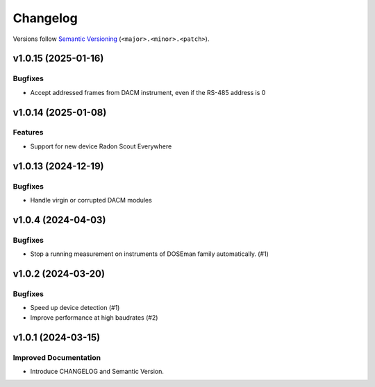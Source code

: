 Changelog
=========

Versions follow `Semantic Versioning <https://semver.org/>`_ (``<major>.<minor>.<patch>``).

.. towncrier release notes start

v1.0.15 (2025-01-16)
--------------------

Bugfixes
^^^^^^^^

- Accept addressed frames from DACM instrument, even if the RS-485 address is 0

v1.0.14 (2025-01-08)
--------------------

Features
^^^^^^^^

- Support for new device Radon Scout Everywhere

v1.0.13 (2024-12-19)
--------------------

Bugfixes
^^^^^^^^

- Handle virgin or corrupted DACM modules


v1.0.4 (2024-04-03)
-------------------

Bugfixes
^^^^^^^^

- Stop a running measurement on instruments of DOSEman family automatically. (#1)


v1.0.2 (2024-03-20)
-------------------

Bugfixes
^^^^^^^^

- Speed up device detection (#1)
- Improve performance at high baudrates (#2)


v1.0.1 (2024-03-15)
-------------------

Improved Documentation
^^^^^^^^^^^^^^^^^^^^^^

- Introduce CHANGELOG and Semantic Version.

